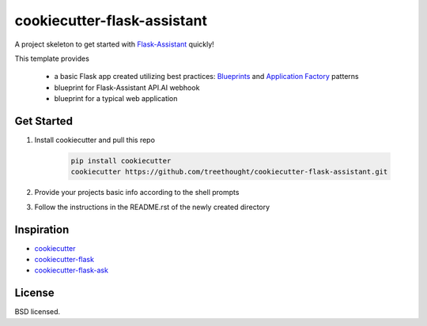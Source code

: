 ****************************
cookiecutter-flask-assistant
****************************

A project skeleton to get started with `Flask-Assistant`_ quickly!

This template provides

    - a basic Flask app created utilizing best practices: `Blueprints <http://flask.pocoo.org/docs/blueprints/>`_ and `Application Factory <http://flask.pocoo.org/docs/patterns/appfactories/>`_ patterns
    - blueprint for Flask-Assistant API.AI webhook
    - blueprint for a typical web application

Get Started
------------

1. Install cookiecutter and pull this repo

    .. code-block:: bash
    
        pip install cookiecutter
        cookiecutter https://github.com/treethought/cookiecutter-flask-assistant.git

2. Provide your projects basic info according to the shell prompts
3. Follow the instructions in the README.rst of the newly created directory


Inspiration
-----------

- `cookiecutter`_
- `cookiecutter-flask`_
- `cookiecutter-flask-ask`_


License
-------

BSD licensed.


.. _cookiecutter: https://github.com/audreyr/cookiecutter
.. _cookiecutter-flask: https://github.com/sloria/cookiecutter-flask
.. _cookiecutter-flask-ask: https://github.com/chrisvoncsefalvay/cookiecutter-flask-ask
.. _Flask-Assistant:  https://github.com/treethought/flask-assistant




